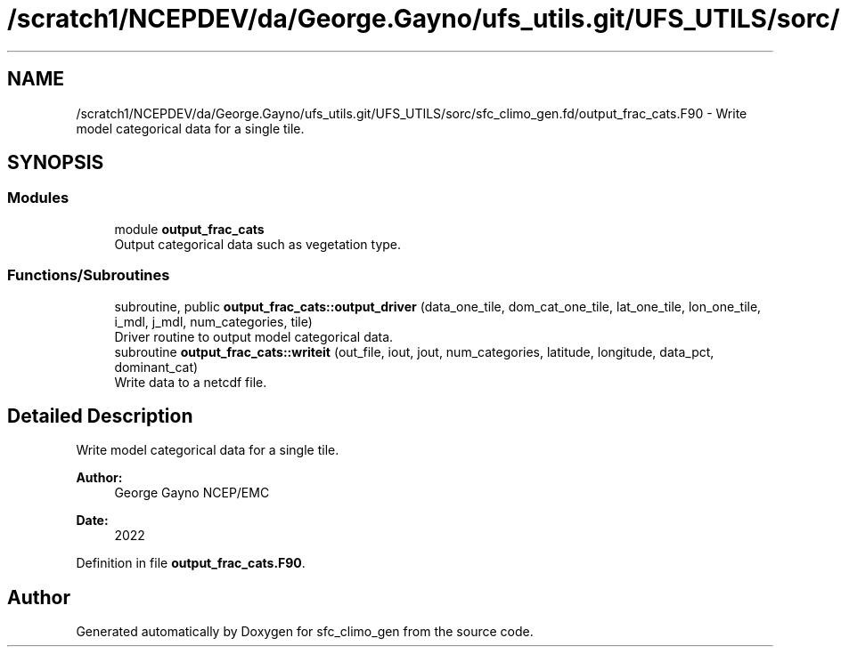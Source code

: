 .TH "/scratch1/NCEPDEV/da/George.Gayno/ufs_utils.git/UFS_UTILS/sorc/sfc_climo_gen.fd/output_frac_cats.F90" 3 "Wed Apr 17 2024" "Version 1.13.0" "sfc_climo_gen" \" -*- nroff -*-
.ad l
.nh
.SH NAME
/scratch1/NCEPDEV/da/George.Gayno/ufs_utils.git/UFS_UTILS/sorc/sfc_climo_gen.fd/output_frac_cats.F90 \- Write model categorical data for a single tile\&.  

.SH SYNOPSIS
.br
.PP
.SS "Modules"

.in +1c
.ti -1c
.RI "module \fBoutput_frac_cats\fP"
.br
.RI "Output categorical data such as vegetation type\&. "
.in -1c
.SS "Functions/Subroutines"

.in +1c
.ti -1c
.RI "subroutine, public \fBoutput_frac_cats::output_driver\fP (data_one_tile, dom_cat_one_tile, lat_one_tile, lon_one_tile, i_mdl, j_mdl, num_categories, tile)"
.br
.RI "Driver routine to output model categorical data\&. "
.ti -1c
.RI "subroutine \fBoutput_frac_cats::writeit\fP (out_file, iout, jout, num_categories, latitude, longitude, data_pct, dominant_cat)"
.br
.RI "Write data to a netcdf file\&. "
.in -1c
.SH "Detailed Description"
.PP 
Write model categorical data for a single tile\&. 


.PP
\fBAuthor:\fP
.RS 4
George Gayno NCEP/EMC 
.RE
.PP
\fBDate:\fP
.RS 4
2022 
.RE
.PP

.PP
Definition in file \fBoutput_frac_cats\&.F90\fP\&.
.SH "Author"
.PP 
Generated automatically by Doxygen for sfc_climo_gen from the source code\&.
